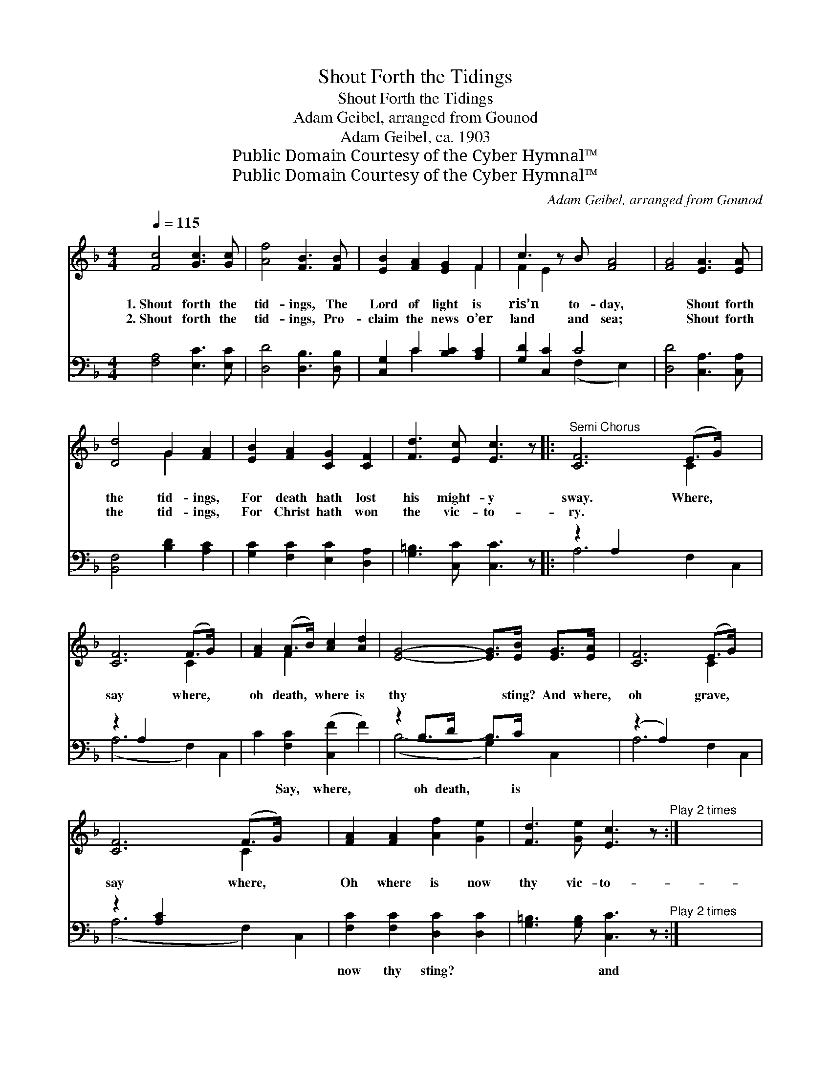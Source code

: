 X:1
T:Shout Forth the Tidings
T:Shout Forth the Tidings
T:Adam Geibel, arranged from Gounod
T:Adam Geibel, ca. 1903
T:Public Domain Courtesy of the Cyber Hymnal™
T:Public Domain Courtesy of the Cyber Hymnal™
C:Adam Geibel, arranged from Gounod
Z:Public Domain
Z:Courtesy of the Cyber Hymnal™
%%score ( 1 2 ) ( 3 4 )
L:1/8
Q:1/4=115
M:4/4
K:F
V:1 treble 
V:2 treble 
V:3 bass 
V:4 bass 
V:1
 [Fc]4 [Gc]3 [Gc] | [Af]4 [FB]3 [FB] | [EB]2 [FA]2 [EG]2 F2 | c3 z B [FA]4 | [FA]4 [EA]3 [EA] | %5
w: 1.~Shout forth the|tid- ings, The|Lord of light is|ris’n to- day,|* Shout forth|
w: 2.~Shout forth the|tid- ings, Pro-|claim the news o’er|land and sea;|* Shout forth|
 [Dd]4 G2 [FA]2 | [EB]2 [FA]2 [CG]2 [CF]2 | [Fd]3 [Ec] [Ec]3 z |:"^Semi Chorus" [CF]6 (E>G) x2 | %9
w: the tid- ings,|For death hath lost|his might- y|sway. Where, *|
w: the tid- ings,|For Christ hath won|the vic- to-|ry. * *|
 [CF]6 (F>G) x2 | [FA]2 (A>B) [Ac]2 [Ad]2 | [EG]4- [EG]>[EB] [EG]>[EA] | [CF]6 (E>G) x2 | %13
w: say where, *|oh death, * where is|thy * sting? And where,|oh grave, *|
w: ||||
 [CF]6 (F>G) x2 | [FA]2 [FA]2 [Af]2 [Ge]2 | [Fd]3 [Ge] [Ec]3 z"^Play 2 times" :| x8 |: %17
w: say where, *|Oh where is now|thy vic- to-||
w: ||||
 [CF]4 C2 [CF]>[CG] | [FA]4 [CF] z [FA]>[FB] | [Fc]2 [Fc]2 [Fd]3 [Fc] | [Fc]4 [FA]2 z2 | %21
w: ry? Je- sus hath|a- ris- en, He|hath burst His three|days pri-|
w: ||||
 [Ec]4 [FA]2 F>[FA] | [Ec]4 [FA]2 F>[FA] | [EG]2 ([Ec]>[Fd]) [Ec]2 [D=B]2 | [Ec]2 z6 | %25
w: son; Praise Him, praise|the Sav- ior, Who|hath con- * quered death|and|
w: ||||
 [Ed]4 [Fc]2 [FA]>F | [Ec]2 [EB]2 [FA]4 | [Fd]3 [Fc] [Fd][Fc][EB][FA] | [GB]2 [FA]2 [EG]4 | %29
w: hell. Praise thou, praise|the might- y|God, Let your prais- es ev-|er loud- ly|
w: ||||
 [CF]3 [A,C] [B,D][CE][DF][EG] | [FA][EG] ([FA][GB]) [Ac]2 [Fd]>[Fd] |1 [CF]2 [FA]2 [EG]3 F | %32
w: swell, Praise on earth, and praise|ye Heav- en- * ly host, Fa-|ther, Son, and Ho-|
w: |||
 F x7 :|2 [Fc]2 [Af]2 [Ge]3 [Af] || [Af]6 z2 |] %35
w: ly|Ghost. Son, and Ho-|ly|
w: |||
V:2
 x8 | x8 | x6 F2 | F2 E2 x5 | x8 | x4 G2 x2 | x8 | x8 |: x6 C2 x2 | x6 C2 x2 | x2 F2 x4 | x8 | %12
 x6 C2 x2 | x6 C2 x2 | x8 | x8 :| x8 |: x4 C2 x2 | x8 | x8 | x8 | x6 F3/2 x/ | x6 F3/2 x/ | x8 | %24
 x8 | x15/2 F/ | x8 | x8 | x8 | x8 | x8 |1 x7 F | F (.f/.f/ .a.f .c.f.A.c) :|2 x8 || x8 |] %35
V:3
 [F,A,]4 [E,C]3 [E,C] | [D,D]4 [D,B,]3 [D,B,] | [C,G,]2 C2 [B,C]2 [A,C]2 | [G,D]2 [C,C]2 C4 x | %4
w: ~ ~ ~|~ ~ ~|~ ~ ~ ~|~ ~ ~|
 [D,D]4 [C,A,]3 [C,A,] | [B,,F,]4 [B,D]2 [A,C]2 | [G,C]2 [F,C]2 [E,C]2 [D,A,]2 | %7
w: ~ ~ ~|~ ~ ~|~ ~ ~ ~|
 [G,=B,]3 [C,C] [C,C]3 z |: z2 A,2 x6 | z2 A,2 x6 | C2 [F,C]2 ([C,F]2 F2) | z2 B,>D B,>C x2 | %12
w: ~ ~ ~|~||* Say, where, *|oh death, ~ is|
 (z2 A,2) x6 | z2 [A,C]2 x6 | [F,C]2 [F,C]2 [D,C]2 [D,C]2 | %15
w: ||now thy sting? ~|
 [G,=B,]3 [G,B,] [C,C]3 z"^Play 2 times" :| x8 |: [F,A,]4 [F,A,]2 [F,A,]>[F,B,] | %18
w: ~ ~ and||where, oh grave, ~|
 [F,C]4 [F,A,] z F,>[F,G,] | [F,A,]2 [F,A,]2 [F,B,]3 [F,A,] | [F,A,]4 [F,C]2 z2 | %21
w: ~ ~ ~ ~|~ ~ ~ ~|~ ~|
 [C,C]4 [F,C]2 [A,C]>[F,C] | [C,C]4 [F,C]2 [A,C]>[F,C] | [G,C]2 G,2 G,2 G,2 | [C,G,]2 C>(C C2) C2 | %25
w: ~ ~ ~ ~|~ ~ ~ ~|~ ~ ~ ~|~ ~ ~ * ~|
 [C,B,]4 [C,A,]2 [C,C]>[C,A,] | [C,G,]2 [C,C]2 [F,C]4 | B,3 [A,C] B,[A,C][G,C][F,C] | %28
w: ~ ~ ~ ~|~ ~ ~|praise the Sav- ior * *|
 [E,C]2 [E,C]2 [C,C]4 | [F,A,]3 [A,,C,] [B,,D,][C,E,][D,F,][E,G,] | %30
w: ||
 [F,A,][E,G,] ([F,A,][G,B,]) [A,C]2 [B,,B,]>[B,,B,] |1 [C,A,]2 [C,C]2 [C,B,]3 [F,A,] | %32
w: ||
 ([F,A,] .F/.F/ .A.F .C.F.A,.C) :|2 [C,A,]2 [C,C]2 [C,C]3 [F,C] || [F,C]6 z2 |] %35
w: |||
V:4
 x8 | x8 | x2 C2 x4 | x4 (F,2 E,2) x | x8 | x8 | x8 | x8 |: A,6 F,2 C,2 | (A,6 F,2) C,2 | x8 | %11
 (B,4- G,2) C,2 | A,6 F,2 C,2 | (A,6 F,2) C,2 | x8 | x8 :| x8 |: x8 | x6 F,3/2 x/ | x8 | x8 | x8 | %22
 x8 | x2 G,2 G,2 G,2 | x2 C>C C2 C2 | x8 | x8 | B,3 B, x4 | x8 | x8 | x8 |1 x8 | x8 :|2 x8 || x8 |] %35

